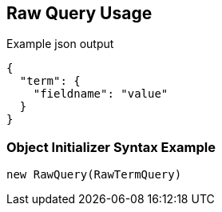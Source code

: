 :ref_current: https://www.elastic.co/guide/en/elasticsearch/reference/current

:github: https://github.com/elastic/elasticsearch-net

:imagesdir: ../../../images

[[raw-query-usage]]
== Raw Query Usage

[source,javascript,method="queryjson"]
.Example json output
----
{
  "term": {
    "fieldname": "value"
  }
}
----

=== Object Initializer Syntax Example

[source,csharp,method="queryinitializer"]
----
new RawQuery(RawTermQuery)
----

